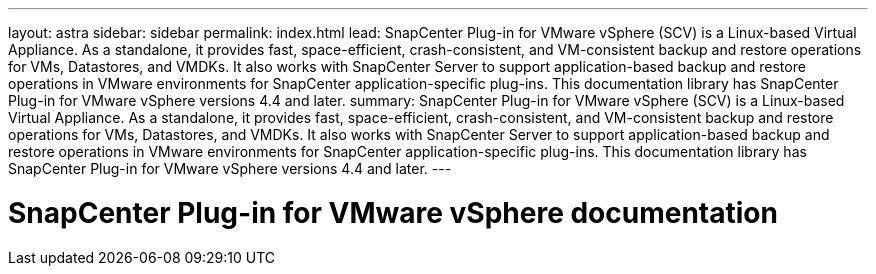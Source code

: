---
layout: astra
sidebar: sidebar
permalink: index.html
lead: SnapCenter Plug-in for VMware vSphere (SCV) is a Linux-based Virtual Appliance. As a standalone, it provides fast, space-efficient, crash-consistent, and VM-consistent backup and restore operations for VMs, Datastores, and VMDKs. It also works with SnapCenter Server to support application-based backup and restore operations in VMware environments for SnapCenter application-specific plug-ins. This documentation library has SnapCenter Plug-in for VMware vSphere versions 4.4 and later.
summary: SnapCenter Plug-in for VMware vSphere (SCV) is a Linux-based Virtual Appliance. As a standalone, it provides fast, space-efficient, crash-consistent, and VM-consistent backup and restore operations for VMs, Datastores, and VMDKs. It also works with SnapCenter Server to support application-based backup and restore operations in VMware environments for SnapCenter application-specific plug-ins. This documentation library has SnapCenter Plug-in for VMware vSphere versions 4.4 and later.
---

= SnapCenter Plug-in for VMware vSphere documentation
:hardbreaks:
:nofooter:
:icons: font
:linkattrs:
:imagesdir: ./media/
